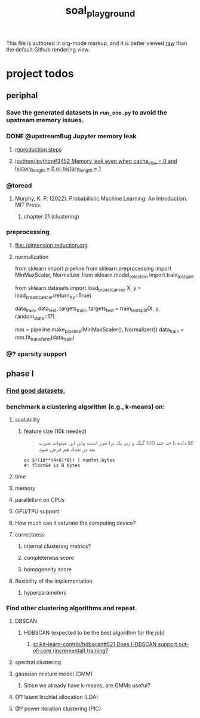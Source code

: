 #+TITLE: soal_playground

This file is authored in org-mode markup, and it is better viewed [[https://github.com/NightMachinary/soal_playground/raw/master/readme.org][raw]] than the default Github rendering view.

* project todos
** periphal
*** Save the generated datasets in =run_one.py= to avoid the upstream memory issues.

*** DONE @upstreamBug Jupyter memory leak
**** [[https://colab.research.google.com/drive/1UpqpMbb6fpCZFDXNZ-Q5i72aAqn8R2cI?usp=sharing][reproduction steps]]

**** [[https://github.com/ipython/ipython/issues/3452#thread-subscription-status][ipython/ipython#3452 Memory leak even when cache_size = 0 and history_length = 0 or history_length = 1]]

*** @toread
**** Murphy, K. P. (2022). Probabilistic Machine Learning: An Introduction. MIT Press.
***** chapter 21 (clustering)

*** preprocessing
**** [[file:./dimension reduction.org]]

**** normalization
#+begin_example python
from sklearn import pipeline
from sklearn.preprocessing import MinMaxScaler, Normalizer
from sklearn.model_selection import train_test_split

from sklearn.datasets import load_breast_cancer
X, y = load_breast_cancer(return_X_y=True)

data_train, data_test, targets_train, targets_test = train_test_split(X, y, random_state=17)

mm = pipeline.make_pipeline(MinMaxScaler(), Normalizer())
data_train = mm.fit_transform(data_train)
#+end_example

*** @? sparsity support

** phase I
*** [[./data/datasets.org][Find good datasets.]]

*** benchmark a clustering algorithm (e.g., k-means) on:
**** scalability
***** feature size (10k needed)
#+begin_quote

کلا داده تا حد چند 100 گیگ و زیر یک ترا مرز است
ولی این میتواند ضرب بعد در تعداد هم فرض شود

#+end_quote

#+begin_src bsh.dash :results verbatim :exports both :wrap results
ec $((10**(4+6)*8)) | numfmt-bytes
#: float64 is 8 bytes
#+end_src

#+RESULTS:
#+begin_results
75GiB
#+end_results

**** time

**** memory

**** parallelism on CPUs

**** GPU/TPU support

**** How much can it saturate the computing device?

**** correctness
***** internal clustering metrics?

***** completeness score

***** homogeneity score

**** flexibility of the implementation
***** hyperparameters

*** Find other clustering algorithms and repeat.
**** DBSCAN
***** HDBSCAN (expected to be the best algorithm for the job)
****** [[https://github.com/scikit-learn-contrib/hdbscan/issues/521][scikit-learn-contrib/hdbscan#521 Does HDBSCAN support out-of-core (incremental) training?]]

**** spectral clustering

**** gaussian mixture model (GMM)
***** Since we already have k-means, are GMMs useful?

**** @? latent lirichlet allocation (LDA)

**** @? power iteration clustering (PIC)
